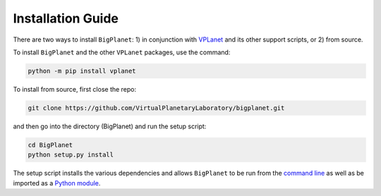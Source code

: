 Installation Guide
==================

There are two ways to install ``BigPlanet``: 1) in conjunction with 
`VPLanet <https://github.com/VirtualPlanetaryLaboratory/vplanet>`_ and 
its other support scripts, or 2) from source.

To install ``BigPlanet`` and the other ``VPLanet`` packages, use the command:

.. code-block:: bash

    python -m pip install vplanet

To install from source, first close the repo:


.. code-block:: bash

    git clone https://github.com/VirtualPlanetaryLaboratory/bigplanet.git

and then go into the directory (BigPlanet) and run the setup script:

.. code-block:: bash

    cd BigPlanet
    python setup.py install


The setup script installs the various dependencies and allows ``BigPlanet`` to be
run from the `command line <commandline>`_ as well as be imported as a 
`Python module <Script>`_.
